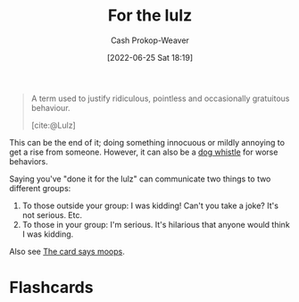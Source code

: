 :PROPERTIES:
:ID:       54072a82-9f61-443d-b51e-af74fc18e895
:LAST_MODIFIED: [2023-09-05 Tue 20:18]
:END:
#+title: For the lulz
#+hugo_custom_front_matter: :slug "54072a82-9f61-443d-b51e-af74fc18e895"
#+author: Cash Prokop-Weaver
#+date: [2022-06-25 Sat 18:19]
#+filetags: :concept:

#+begin_quote
A term used to justify ridiculous, pointless and occasionally gratuitous behaviour.

[cite:@Lulz]
#+end_quote

This can be the end of it; doing something innocuous or mildly annoying to get a rise from someone. However, it can also be a [[id:fc5f16e4-8918-4b5c-bc8b-4a4a10d837ff][dog whistle]] for worse behaviors.

Saying you've "done it for the lulz" can communicate two things to two different groups:

1. To those outside your group: I was kidding! Can't you take a joke? It's not serious. Etc.
2. To those in your group: I'm serious. It's hilarious that anyone would think I was kidding.

Also see [[id:7e543b7d-8335-45e9-94ec-1392c0c91ce0][The card says moops]].
* Flashcards
:PROPERTIES:
:ANKI_DECK: Default
:END:
#+print_bibliography: